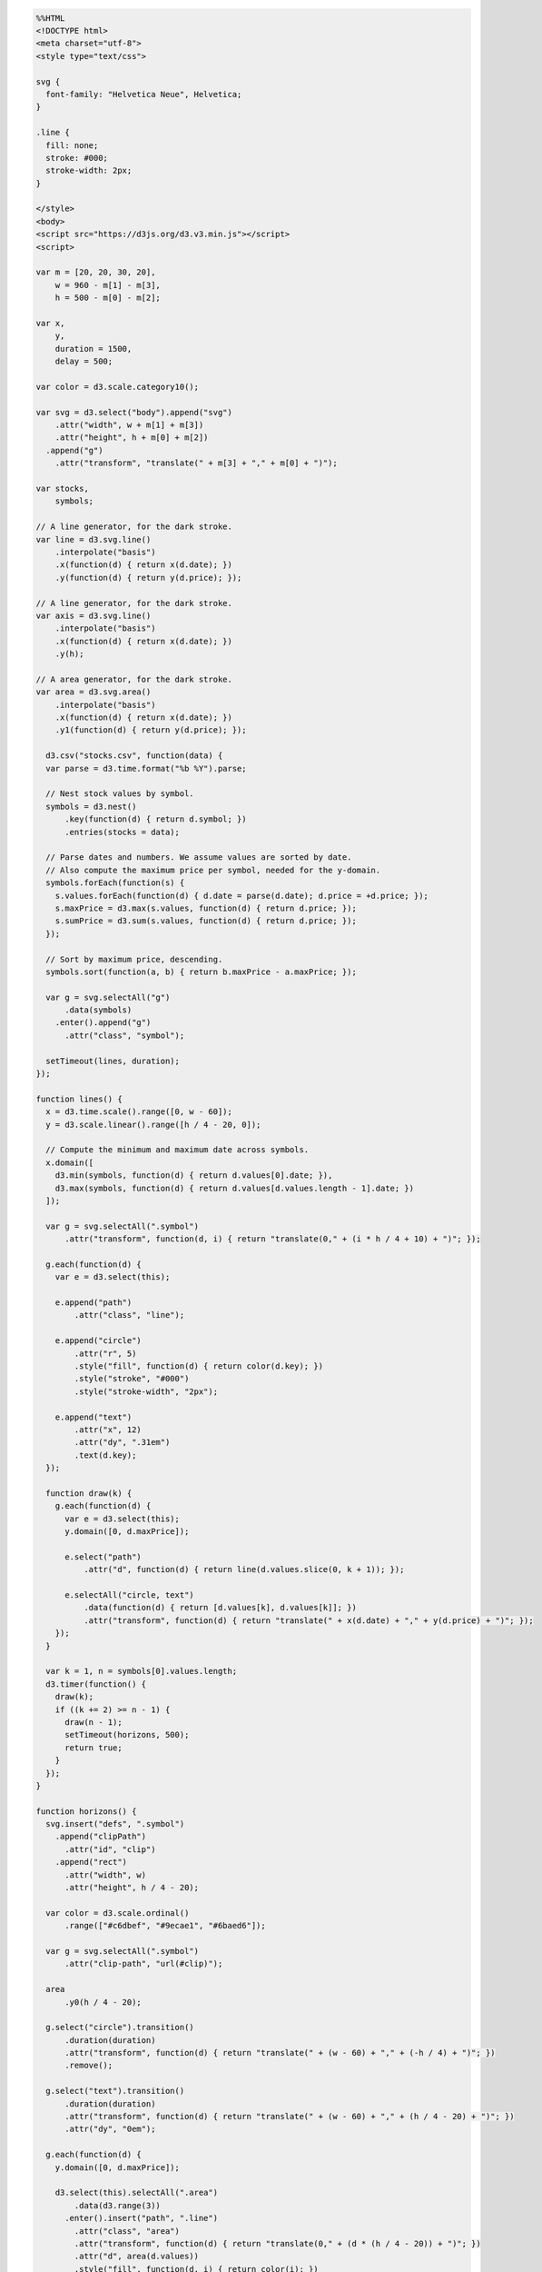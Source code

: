 
.. code:: ipython3

    %%HTML
    <!DOCTYPE html>
    <meta charset="utf-8">
    <style type="text/css">
    
    svg {
      font-family: "Helvetica Neue", Helvetica;
    }
    
    .line {
      fill: none;
      stroke: #000;
      stroke-width: 2px;
    }
    
    </style>
    <body>
    <script src="https://d3js.org/d3.v3.min.js"></script>
    <script>
    
    var m = [20, 20, 30, 20],
        w = 960 - m[1] - m[3],
        h = 500 - m[0] - m[2];
    
    var x,
        y,
        duration = 1500,
        delay = 500;
    
    var color = d3.scale.category10();
    
    var svg = d3.select("body").append("svg")
        .attr("width", w + m[1] + m[3])
        .attr("height", h + m[0] + m[2])
      .append("g")
        .attr("transform", "translate(" + m[3] + "," + m[0] + ")");
    
    var stocks,
        symbols;
    
    // A line generator, for the dark stroke.
    var line = d3.svg.line()
        .interpolate("basis")
        .x(function(d) { return x(d.date); })
        .y(function(d) { return y(d.price); });
    
    // A line generator, for the dark stroke.
    var axis = d3.svg.line()
        .interpolate("basis")
        .x(function(d) { return x(d.date); })
        .y(h);
    
    // A area generator, for the dark stroke.
    var area = d3.svg.area()
        .interpolate("basis")
        .x(function(d) { return x(d.date); })
        .y1(function(d) { return y(d.price); });
    
      d3.csv("stocks.csv", function(data) {
      var parse = d3.time.format("%b %Y").parse;
    
      // Nest stock values by symbol.
      symbols = d3.nest()
          .key(function(d) { return d.symbol; })
          .entries(stocks = data);
    
      // Parse dates and numbers. We assume values are sorted by date.
      // Also compute the maximum price per symbol, needed for the y-domain.
      symbols.forEach(function(s) {
        s.values.forEach(function(d) { d.date = parse(d.date); d.price = +d.price; });
        s.maxPrice = d3.max(s.values, function(d) { return d.price; });
        s.sumPrice = d3.sum(s.values, function(d) { return d.price; });
      });
    
      // Sort by maximum price, descending.
      symbols.sort(function(a, b) { return b.maxPrice - a.maxPrice; });
    
      var g = svg.selectAll("g")
          .data(symbols)
        .enter().append("g")
          .attr("class", "symbol");
    
      setTimeout(lines, duration);
    });
    
    function lines() {
      x = d3.time.scale().range([0, w - 60]);
      y = d3.scale.linear().range([h / 4 - 20, 0]);
    
      // Compute the minimum and maximum date across symbols.
      x.domain([
        d3.min(symbols, function(d) { return d.values[0].date; }),
        d3.max(symbols, function(d) { return d.values[d.values.length - 1].date; })
      ]);
    
      var g = svg.selectAll(".symbol")
          .attr("transform", function(d, i) { return "translate(0," + (i * h / 4 + 10) + ")"; });
    
      g.each(function(d) {
        var e = d3.select(this);
    
        e.append("path")
            .attr("class", "line");
    
        e.append("circle")
            .attr("r", 5)
            .style("fill", function(d) { return color(d.key); })
            .style("stroke", "#000")
            .style("stroke-width", "2px");
    
        e.append("text")
            .attr("x", 12)
            .attr("dy", ".31em")
            .text(d.key);
      });
    
      function draw(k) {
        g.each(function(d) {
          var e = d3.select(this);
          y.domain([0, d.maxPrice]);
    
          e.select("path")
              .attr("d", function(d) { return line(d.values.slice(0, k + 1)); });
    
          e.selectAll("circle, text")
              .data(function(d) { return [d.values[k], d.values[k]]; })
              .attr("transform", function(d) { return "translate(" + x(d.date) + "," + y(d.price) + ")"; });
        });
      }
    
      var k = 1, n = symbols[0].values.length;
      d3.timer(function() {
        draw(k);
        if ((k += 2) >= n - 1) {
          draw(n - 1);
          setTimeout(horizons, 500);
          return true;
        }
      });
    }
    
    function horizons() {
      svg.insert("defs", ".symbol")
        .append("clipPath")
          .attr("id", "clip")
        .append("rect")
          .attr("width", w)
          .attr("height", h / 4 - 20);
    
      var color = d3.scale.ordinal()
          .range(["#c6dbef", "#9ecae1", "#6baed6"]);
    
      var g = svg.selectAll(".symbol")
          .attr("clip-path", "url(#clip)");
    
      area
          .y0(h / 4 - 20);
    
      g.select("circle").transition()
          .duration(duration)
          .attr("transform", function(d) { return "translate(" + (w - 60) + "," + (-h / 4) + ")"; })
          .remove();
    
      g.select("text").transition()
          .duration(duration)
          .attr("transform", function(d) { return "translate(" + (w - 60) + "," + (h / 4 - 20) + ")"; })
          .attr("dy", "0em");
    
      g.each(function(d) {
        y.domain([0, d.maxPrice]);
    
        d3.select(this).selectAll(".area")
            .data(d3.range(3))
          .enter().insert("path", ".line")
            .attr("class", "area")
            .attr("transform", function(d) { return "translate(0," + (d * (h / 4 - 20)) + ")"; })
            .attr("d", area(d.values))
            .style("fill", function(d, i) { return color(i); })
            .style("fill-opacity", 1e-6);
    
        y.domain([0, d.maxPrice / 3]);
    
        d3.select(this).selectAll(".line").transition()
            .duration(duration)
            .attr("d", line(d.values))
            .style("stroke-opacity", 1e-6);
    
        d3.select(this).selectAll(".area").transition()
            .duration(duration)
            .style("fill-opacity", 1)
            .attr("d", area(d.values))
            .each("end", function() { d3.select(this).style("fill-opacity", null); });
      });
    
      setTimeout(areas, duration + delay);
    }
    
    function areas() {
      var g = svg.selectAll(".symbol");
    
      axis
          .y(h / 4 - 21);
    
      g.select(".line")
          .attr("d", function(d) { return axis(d.values); });
    
      g.each(function(d) {
        y.domain([0, d.maxPrice]);
    
        d3.select(this).select(".line").transition()
            .duration(duration)
            .style("stroke-opacity", 1)
            .each("end", function() { d3.select(this).style("stroke-opacity", null); });
    
        d3.select(this).selectAll(".area")
            .filter(function(d, i) { return i; })
          .transition()
            .duration(duration)
            .style("fill-opacity", 1e-6)
            .attr("d", area(d.values))
            .remove();
    
        d3.select(this).selectAll(".area")
            .filter(function(d, i) { return !i; })
          .transition()
            .duration(duration)
            .style("fill", color(d.key))
            .attr("d", area(d.values));
      });
    
      svg.select("defs").transition()
          .duration(duration)
          .remove();
    
      g.transition()
          .duration(duration)
          .each("end", function() { d3.select(this).attr("clip-path", null); });
    
      setTimeout(stackedArea, duration + delay);
    }
    
    function stackedArea() {
      var stack = d3.layout.stack()
          .values(function(d) { return d.values; })
          .x(function(d) { return d.date; })
          .y(function(d) { return d.price; })
          .out(function(d, y0, y) { d.price0 = y0; })
          .order("reverse");
    
      stack(symbols);
    
      y
          .domain([0, d3.max(symbols[0].values.map(function(d) { return d.price + d.price0; }))])
          .range([h, 0]);
    
      line
          .y(function(d) { return y(d.price0); });
    
      area
          .y0(function(d) { return y(d.price0); })
          .y1(function(d) { return y(d.price0 + d.price); });
    
      var t = svg.selectAll(".symbol").transition()
          .duration(duration)
          .attr("transform", "translate(0,0)")
          .each("end", function() { d3.select(this).attr("transform", null); });
    
      t.select("path.area")
          .attr("d", function(d) { return area(d.values); });
    
      t.select("path.line")
          .style("stroke-opacity", function(d, i) { return i < 3 ? 1e-6 : 1; })
          .attr("d", function(d) { return line(d.values); });
    
      t.select("text")
          .attr("transform", function(d) { d = d.values[d.values.length - 1]; return "translate(" + (w - 60) + "," + y(d.price / 2 + d.price0) + ")"; });
    
      setTimeout(streamgraph, duration + delay);
    }
    
    function streamgraph() {
      var stack = d3.layout.stack()
          .values(function(d) { return d.values; })
          .x(function(d) { return d.date; })
          .y(function(d) { return d.price; })
          .out(function(d, y0, y) { d.price0 = y0; })
          .order("reverse")
          .offset("wiggle");
    
      stack(symbols);
    
      line
          .y(function(d) { return y(d.price0); });
    
      var t = svg.selectAll(".symbol").transition()
          .duration(duration);
    
      t.select("path.area")
          .attr("d", function(d) { return area(d.values); });
    
      t.select("path.line")
          .style("stroke-opacity", 1e-6)
          .attr("d", function(d) { return line(d.values); });
    
      t.select("text")
          .attr("transform", function(d) { d = d.values[d.values.length - 1]; return "translate(" + (w - 60) + "," + y(d.price / 2 + d.price0) + ")"; });
    
      setTimeout(overlappingArea, duration + delay);
    }
    
    function overlappingArea() {
      var g = svg.selectAll(".symbol");
    
      line
          .y(function(d) { return y(d.price0 + d.price); });
    
      g.select(".line")
          .attr("d", function(d) { return line(d.values); });
    
      y
          .domain([0, d3.max(symbols.map(function(d) { return d.maxPrice; }))])
          .range([h, 0]);
    
      area
          .y0(h)
          .y1(function(d) { return y(d.price); });
    
      line
          .y(function(d) { return y(d.price); });
    
      var t = g.transition()
          .duration(duration);
    
      t.select(".line")
          .style("stroke-opacity", 1)
          .attr("d", function(d) { return line(d.values); });
    
      t.select(".area")
          .style("fill-opacity", .5)
          .attr("d", function(d) { return area(d.values); });
    
      t.select("text")
          .attr("dy", ".31em")
          .attr("transform", function(d) { d = d.values[d.values.length - 1]; return "translate(" + (w - 60) + "," + y(d.price) + ")"; });
    
      svg.append("line")
          .attr("class", "line")
          .attr("x1", 0)
          .attr("x2", w - 60)
          .attr("y1", h)
          .attr("y2", h)
          .style("stroke-opacity", 1e-6)
        .transition()
          .duration(duration)
          .style("stroke-opacity", 1);
    
      setTimeout(groupedBar, duration + delay);
    }
    
    function groupedBar() {
      x = d3.scale.ordinal()
          .domain(symbols[0].values.map(function(d) { return d.date; }))
          .rangeBands([0, w - 60], .1);
    
      var x1 = d3.scale.ordinal()
          .domain(symbols.map(function(d) { return d.key; }))
          .rangeBands([0, x.rangeBand()]);
    
      var g = svg.selectAll(".symbol");
    
      var t = g.transition()
          .duration(duration);
    
      t.select(".line")
          .style("stroke-opacity", 1e-6)
          .remove();
    
      t.select(".area")
          .style("fill-opacity", 1e-6)
          .remove();
    
      g.each(function(p, j) {
        d3.select(this).selectAll("rect")
            .data(function(d) { return d.values; })
          .enter().append("rect")
            .attr("x", function(d) { return x(d.date) + x1(p.key); })
            .attr("y", function(d) { return y(d.price); })
            .attr("width", x1.rangeBand())
            .attr("height", function(d) { return h - y(d.price); })
            .style("fill", color(p.key))
            .style("fill-opacity", 1e-6)
          .transition()
            .duration(duration)
            .style("fill-opacity", 1);
      });
    
      setTimeout(stackedBar, duration + delay);
    }
    
    function stackedBar() {
      x.rangeRoundBands([0, w - 60], .1);
    
      var stack = d3.layout.stack()
          .values(function(d) { return d.values; })
          .x(function(d) { return d.date; })
          .y(function(d) { return d.price; })
          .out(function(d, y0, y) { d.price0 = y0; })
          .order("reverse");
    
      var g = svg.selectAll(".symbol");
    
      stack(symbols);
    
      y
          .domain([0, d3.max(symbols[0].values.map(function(d) { return d.price + d.price0; }))])
          .range([h, 0]);
    
      var t = g.transition()
          .duration(duration / 2);
    
      t.select("text")
          .delay(symbols[0].values.length * 10)
          .attr("transform", function(d) { d = d.values[d.values.length - 1]; return "translate(" + (w - 60) + "," + y(d.price / 2 + d.price0) + ")"; });
    
      t.selectAll("rect")
          .delay(function(d, i) { return i * 10; })
          .attr("y", function(d) { return y(d.price0 + d.price); })
          .attr("height", function(d) { return h - y(d.price); })
          .each("end", function() {
            d3.select(this)
                .style("stroke", "#fff")
                .style("stroke-opacity", 1e-6)
              .transition()
                .duration(duration / 2)
                .attr("x", function(d) { return x(d.date); })
                .attr("width", x.rangeBand())
                .style("stroke-opacity", 1);
          });
    
      setTimeout(transposeBar, duration + symbols[0].values.length * 10 + delay);
    }
    
    function transposeBar() {
      x
          .domain(symbols.map(function(d) { return d.key; }))
          .rangeRoundBands([0, w], .2);
    
      y
          .domain([0, d3.max(symbols.map(function(d) { return d3.sum(d.values.map(function(d) { return d.price; })); }))]);
    
      var stack = d3.layout.stack()
          .x(function(d, i) { return i; })
          .y(function(d) { return d.price; })
          .out(function(d, y0, y) { d.price0 = y0; });
    
      stack(d3.zip.apply(null, symbols.map(function(d) { return d.values; }))); // transpose!
    
      var g = svg.selectAll(".symbol");
    
      var t = g.transition()
          .duration(duration / 2);
    
      t.selectAll("rect")
          .delay(function(d, i) { return i * 10; })
          .attr("y", function(d) { return y(d.price0 + d.price) - 1; })
          .attr("height", function(d) { return h - y(d.price) + 1; })
          .attr("x", function(d) { return x(d.symbol); })
          .attr("width", x.rangeBand())
          .style("stroke-opacity", 1e-6);
    
      t.select("text")
          .attr("x", 0)
          .attr("transform", function(d) { return "translate(" + (x(d.key) + x.rangeBand() / 2) + "," + h + ")"; })
          .attr("dy", "1.31em")
          .each("end", function() { d3.select(this).attr("x", null).attr("text-anchor", "middle"); });
    
      svg.select("line").transition()
          .duration(duration)
          .attr("x2", w);
    
      setTimeout(donut,  duration / 2 + symbols[0].values.length * 10 + delay);
    }
    
    function donut() {
      var g = svg.selectAll(".symbol");
    
      g.selectAll("rect").remove();
    
      var pie = d3.layout.pie()
          .value(function(d) { return d.sumPrice; });
    
      var arc = d3.svg.arc();
    
      g.append("path")
          .style("fill", function(d) { return color(d.key); })
          .data(function() { return pie(symbols); })
        .transition()
          .duration(duration)
          .tween("arc", arcTween);
    
      g.select("text").transition()
          .duration(duration)
          .attr("dy", ".31em");
    
      svg.select("line").transition()
          .duration(duration)
          .attr("y1", 2 * h)
          .attr("y2", 2 * h)
          .remove();
    
      function arcTween(d) {
        var path = d3.select(this),
            text = d3.select(this.parentNode.appendChild(this.previousSibling)),
            x0 = x(d.data.key),
            y0 = h - y(d.data.sumPrice);
    
        return function(t) {
          var r = h / 2 / Math.min(1, t + 1e-3),
              a = Math.cos(t * Math.PI / 2),
              xx = (-r + (a) * (x0 + x.rangeBand()) + (1 - a) * (w + h) / 2),
              yy = ((a) * h + (1 - a) * h / 2),
              f = {
                innerRadius: r - x.rangeBand() / (2 - a),
                outerRadius: r,
                startAngle: a * (Math.PI / 2 - y0 / r) + (1 - a) * d.startAngle,
                endAngle: a * (Math.PI / 2) + (1 - a) * d.endAngle
              };
    
          path.attr("transform", "translate(" + xx + "," + yy + ")");
          path.attr("d", arc(f));
          text.attr("transform", "translate(" + arc.centroid(f) + ")translate(" + xx + "," + yy + ")rotate(" + ((f.startAngle + f.endAngle) / 2 + 3 * Math.PI / 2) * 180 / Math.PI + ")");
        };
      }
    
      setTimeout(donutExplode, duration + delay);
    }
    
    function donutExplode() {
      var r0a = h / 2 - x.rangeBand() / 2,
          r1a = h / 2,
          r0b = 2 * h - x.rangeBand() / 2,
          r1b = 2 * h,
          arc = d3.svg.arc();
    
      svg.selectAll(".symbol path")
          .each(transitionExplode);
    
      function transitionExplode(d, i) {
        d.innerRadius = r0a;
        d.outerRadius = r1a;
        d3.select(this).transition()
            .duration(duration / 2)
            .tween("arc", tweenArc({
              innerRadius: r0b,
              outerRadius: r1b
            }));
      }
    
      function tweenArc(b) {
        return function(a) {
          var path = d3.select(this),
              text = d3.select(this.nextSibling),
              i = d3.interpolate(a, b);
          for (var key in b) a[key] = b[key]; // update data
          return function(t) {
            var a = i(t);
            path.attr("d", arc(a));
            text.attr("transform", "translate(" + arc.centroid(a) + ")translate(" + w / 2 + "," + h / 2 +")rotate(" + ((a.startAngle + a.endAngle) / 2 + 3 * Math.PI / 2) * 180 / Math.PI + ")");
          };
        }
      }
    
      setTimeout(function() {
        svg.selectAll("*").remove();
        svg.selectAll("g").data(symbols).enter().append("g").attr("class", "symbol");
        lines();
      }, duration);
    }
    
    </script>
    



.. raw:: html

    <!DOCTYPE html>
    <meta charset="utf-8">
    <style type="text/css">
    
    svg {
      font-family: "Helvetica Neue", Helvetica;
    }
    
    .line {
      fill: none;
      stroke: #000;
      stroke-width: 2px;
    }
    
    </style>
    <body>
    <script src="https://d3js.org/d3.v3.min.js"></script>
    <script>
    
    var m = [20, 20, 30, 20],
        w = 960 - m[1] - m[3],
        h = 500 - m[0] - m[2];
    
    var x,
        y,
        duration = 1500,
        delay = 500;
    
    var color = d3.scale.category10();
    
    var svg = d3.select("body").append("svg")
        .attr("width", w + m[1] + m[3])
        .attr("height", h + m[0] + m[2])
      .append("g")
        .attr("transform", "translate(" + m[3] + "," + m[0] + ")");
    
    var stocks,
        symbols;
    
    // A line generator, for the dark stroke.
    var line = d3.svg.line()
        .interpolate("basis")
        .x(function(d) { return x(d.date); })
        .y(function(d) { return y(d.price); });
    
    // A line generator, for the dark stroke.
    var axis = d3.svg.line()
        .interpolate("basis")
        .x(function(d) { return x(d.date); })
        .y(h);
    
    // A area generator, for the dark stroke.
    var area = d3.svg.area()
        .interpolate("basis")
        .x(function(d) { return x(d.date); })
        .y1(function(d) { return y(d.price); });
    
      d3.csv("stocks.csv", function(data) {
      var parse = d3.time.format("%b %Y").parse;
    
      // Nest stock values by symbol.
      symbols = d3.nest()
          .key(function(d) { return d.symbol; })
          .entries(stocks = data);
    
      // Parse dates and numbers. We assume values are sorted by date.
      // Also compute the maximum price per symbol, needed for the y-domain.
      symbols.forEach(function(s) {
        s.values.forEach(function(d) { d.date = parse(d.date); d.price = +d.price; });
        s.maxPrice = d3.max(s.values, function(d) { return d.price; });
        s.sumPrice = d3.sum(s.values, function(d) { return d.price; });
      });
    
      // Sort by maximum price, descending.
      symbols.sort(function(a, b) { return b.maxPrice - a.maxPrice; });
    
      var g = svg.selectAll("g")
          .data(symbols)
        .enter().append("g")
          .attr("class", "symbol");
    
      setTimeout(lines, duration);
    });
    
    function lines() {
      x = d3.time.scale().range([0, w - 60]);
      y = d3.scale.linear().range([h / 4 - 20, 0]);
    
      // Compute the minimum and maximum date across symbols.
      x.domain([
        d3.min(symbols, function(d) { return d.values[0].date; }),
        d3.max(symbols, function(d) { return d.values[d.values.length - 1].date; })
      ]);
    
      var g = svg.selectAll(".symbol")
          .attr("transform", function(d, i) { return "translate(0," + (i * h / 4 + 10) + ")"; });
    
      g.each(function(d) {
        var e = d3.select(this);
    
        e.append("path")
            .attr("class", "line");
    
        e.append("circle")
            .attr("r", 5)
            .style("fill", function(d) { return color(d.key); })
            .style("stroke", "#000")
            .style("stroke-width", "2px");
    
        e.append("text")
            .attr("x", 12)
            .attr("dy", ".31em")
            .text(d.key);
      });
    
      function draw(k) {
        g.each(function(d) {
          var e = d3.select(this);
          y.domain([0, d.maxPrice]);
    
          e.select("path")
              .attr("d", function(d) { return line(d.values.slice(0, k + 1)); });
    
          e.selectAll("circle, text")
              .data(function(d) { return [d.values[k], d.values[k]]; })
              .attr("transform", function(d) { return "translate(" + x(d.date) + "," + y(d.price) + ")"; });
        });
      }
    
      var k = 1, n = symbols[0].values.length;
      d3.timer(function() {
        draw(k);
        if ((k += 2) >= n - 1) {
          draw(n - 1);
          setTimeout(horizons, 500);
          return true;
        }
      });
    }
    
    function horizons() {
      svg.insert("defs", ".symbol")
        .append("clipPath")
          .attr("id", "clip")
        .append("rect")
          .attr("width", w)
          .attr("height", h / 4 - 20);
    
      var color = d3.scale.ordinal()
          .range(["#c6dbef", "#9ecae1", "#6baed6"]);
    
      var g = svg.selectAll(".symbol")
          .attr("clip-path", "url(#clip)");
    
      area
          .y0(h / 4 - 20);
    
      g.select("circle").transition()
          .duration(duration)
          .attr("transform", function(d) { return "translate(" + (w - 60) + "," + (-h / 4) + ")"; })
          .remove();
    
      g.select("text").transition()
          .duration(duration)
          .attr("transform", function(d) { return "translate(" + (w - 60) + "," + (h / 4 - 20) + ")"; })
          .attr("dy", "0em");
    
      g.each(function(d) {
        y.domain([0, d.maxPrice]);
    
        d3.select(this).selectAll(".area")
            .data(d3.range(3))
          .enter().insert("path", ".line")
            .attr("class", "area")
            .attr("transform", function(d) { return "translate(0," + (d * (h / 4 - 20)) + ")"; })
            .attr("d", area(d.values))
            .style("fill", function(d, i) { return color(i); })
            .style("fill-opacity", 1e-6);
    
        y.domain([0, d.maxPrice / 3]);
    
        d3.select(this).selectAll(".line").transition()
            .duration(duration)
            .attr("d", line(d.values))
            .style("stroke-opacity", 1e-6);
    
        d3.select(this).selectAll(".area").transition()
            .duration(duration)
            .style("fill-opacity", 1)
            .attr("d", area(d.values))
            .each("end", function() { d3.select(this).style("fill-opacity", null); });
      });
    
      setTimeout(areas, duration + delay);
    }
    
    function areas() {
      var g = svg.selectAll(".symbol");
    
      axis
          .y(h / 4 - 21);
    
      g.select(".line")
          .attr("d", function(d) { return axis(d.values); });
    
      g.each(function(d) {
        y.domain([0, d.maxPrice]);
    
        d3.select(this).select(".line").transition()
            .duration(duration)
            .style("stroke-opacity", 1)
            .each("end", function() { d3.select(this).style("stroke-opacity", null); });
    
        d3.select(this).selectAll(".area")
            .filter(function(d, i) { return i; })
          .transition()
            .duration(duration)
            .style("fill-opacity", 1e-6)
            .attr("d", area(d.values))
            .remove();
    
        d3.select(this).selectAll(".area")
            .filter(function(d, i) { return !i; })
          .transition()
            .duration(duration)
            .style("fill", color(d.key))
            .attr("d", area(d.values));
      });
    
      svg.select("defs").transition()
          .duration(duration)
          .remove();
    
      g.transition()
          .duration(duration)
          .each("end", function() { d3.select(this).attr("clip-path", null); });
    
      setTimeout(stackedArea, duration + delay);
    }
    
    function stackedArea() {
      var stack = d3.layout.stack()
          .values(function(d) { return d.values; })
          .x(function(d) { return d.date; })
          .y(function(d) { return d.price; })
          .out(function(d, y0, y) { d.price0 = y0; })
          .order("reverse");
    
      stack(symbols);
    
      y
          .domain([0, d3.max(symbols[0].values.map(function(d) { return d.price + d.price0; }))])
          .range([h, 0]);
    
      line
          .y(function(d) { return y(d.price0); });
    
      area
          .y0(function(d) { return y(d.price0); })
          .y1(function(d) { return y(d.price0 + d.price); });
    
      var t = svg.selectAll(".symbol").transition()
          .duration(duration)
          .attr("transform", "translate(0,0)")
          .each("end", function() { d3.select(this).attr("transform", null); });
    
      t.select("path.area")
          .attr("d", function(d) { return area(d.values); });
    
      t.select("path.line")
          .style("stroke-opacity", function(d, i) { return i < 3 ? 1e-6 : 1; })
          .attr("d", function(d) { return line(d.values); });
    
      t.select("text")
          .attr("transform", function(d) { d = d.values[d.values.length - 1]; return "translate(" + (w - 60) + "," + y(d.price / 2 + d.price0) + ")"; });
    
      setTimeout(streamgraph, duration + delay);
    }
    
    function streamgraph() {
      var stack = d3.layout.stack()
          .values(function(d) { return d.values; })
          .x(function(d) { return d.date; })
          .y(function(d) { return d.price; })
          .out(function(d, y0, y) { d.price0 = y0; })
          .order("reverse")
          .offset("wiggle");
    
      stack(symbols);
    
      line
          .y(function(d) { return y(d.price0); });
    
      var t = svg.selectAll(".symbol").transition()
          .duration(duration);
    
      t.select("path.area")
          .attr("d", function(d) { return area(d.values); });
    
      t.select("path.line")
          .style("stroke-opacity", 1e-6)
          .attr("d", function(d) { return line(d.values); });
    
      t.select("text")
          .attr("transform", function(d) { d = d.values[d.values.length - 1]; return "translate(" + (w - 60) + "," + y(d.price / 2 + d.price0) + ")"; });
    
      setTimeout(overlappingArea, duration + delay);
    }
    
    function overlappingArea() {
      var g = svg.selectAll(".symbol");
    
      line
          .y(function(d) { return y(d.price0 + d.price); });
    
      g.select(".line")
          .attr("d", function(d) { return line(d.values); });
    
      y
          .domain([0, d3.max(symbols.map(function(d) { return d.maxPrice; }))])
          .range([h, 0]);
    
      area
          .y0(h)
          .y1(function(d) { return y(d.price); });
    
      line
          .y(function(d) { return y(d.price); });
    
      var t = g.transition()
          .duration(duration);
    
      t.select(".line")
          .style("stroke-opacity", 1)
          .attr("d", function(d) { return line(d.values); });
    
      t.select(".area")
          .style("fill-opacity", .5)
          .attr("d", function(d) { return area(d.values); });
    
      t.select("text")
          .attr("dy", ".31em")
          .attr("transform", function(d) { d = d.values[d.values.length - 1]; return "translate(" + (w - 60) + "," + y(d.price) + ")"; });
    
      svg.append("line")
          .attr("class", "line")
          .attr("x1", 0)
          .attr("x2", w - 60)
          .attr("y1", h)
          .attr("y2", h)
          .style("stroke-opacity", 1e-6)
        .transition()
          .duration(duration)
          .style("stroke-opacity", 1);
    
      setTimeout(groupedBar, duration + delay);
    }
    
    function groupedBar() {
      x = d3.scale.ordinal()
          .domain(symbols[0].values.map(function(d) { return d.date; }))
          .rangeBands([0, w - 60], .1);
    
      var x1 = d3.scale.ordinal()
          .domain(symbols.map(function(d) { return d.key; }))
          .rangeBands([0, x.rangeBand()]);
    
      var g = svg.selectAll(".symbol");
    
      var t = g.transition()
          .duration(duration);
    
      t.select(".line")
          .style("stroke-opacity", 1e-6)
          .remove();
    
      t.select(".area")
          .style("fill-opacity", 1e-6)
          .remove();
    
      g.each(function(p, j) {
        d3.select(this).selectAll("rect")
            .data(function(d) { return d.values; })
          .enter().append("rect")
            .attr("x", function(d) { return x(d.date) + x1(p.key); })
            .attr("y", function(d) { return y(d.price); })
            .attr("width", x1.rangeBand())
            .attr("height", function(d) { return h - y(d.price); })
            .style("fill", color(p.key))
            .style("fill-opacity", 1e-6)
          .transition()
            .duration(duration)
            .style("fill-opacity", 1);
      });
    
      setTimeout(stackedBar, duration + delay);
    }
    
    function stackedBar() {
      x.rangeRoundBands([0, w - 60], .1);
    
      var stack = d3.layout.stack()
          .values(function(d) { return d.values; })
          .x(function(d) { return d.date; })
          .y(function(d) { return d.price; })
          .out(function(d, y0, y) { d.price0 = y0; })
          .order("reverse");
    
      var g = svg.selectAll(".symbol");
    
      stack(symbols);
    
      y
          .domain([0, d3.max(symbols[0].values.map(function(d) { return d.price + d.price0; }))])
          .range([h, 0]);
    
      var t = g.transition()
          .duration(duration / 2);
    
      t.select("text")
          .delay(symbols[0].values.length * 10)
          .attr("transform", function(d) { d = d.values[d.values.length - 1]; return "translate(" + (w - 60) + "," + y(d.price / 2 + d.price0) + ")"; });
    
      t.selectAll("rect")
          .delay(function(d, i) { return i * 10; })
          .attr("y", function(d) { return y(d.price0 + d.price); })
          .attr("height", function(d) { return h - y(d.price); })
          .each("end", function() {
            d3.select(this)
                .style("stroke", "#fff")
                .style("stroke-opacity", 1e-6)
              .transition()
                .duration(duration / 2)
                .attr("x", function(d) { return x(d.date); })
                .attr("width", x.rangeBand())
                .style("stroke-opacity", 1);
          });
    
      setTimeout(transposeBar, duration + symbols[0].values.length * 10 + delay);
    }
    
    function transposeBar() {
      x
          .domain(symbols.map(function(d) { return d.key; }))
          .rangeRoundBands([0, w], .2);
    
      y
          .domain([0, d3.max(symbols.map(function(d) { return d3.sum(d.values.map(function(d) { return d.price; })); }))]);
    
      var stack = d3.layout.stack()
          .x(function(d, i) { return i; })
          .y(function(d) { return d.price; })
          .out(function(d, y0, y) { d.price0 = y0; });
    
      stack(d3.zip.apply(null, symbols.map(function(d) { return d.values; }))); // transpose!
    
      var g = svg.selectAll(".symbol");
    
      var t = g.transition()
          .duration(duration / 2);
    
      t.selectAll("rect")
          .delay(function(d, i) { return i * 10; })
          .attr("y", function(d) { return y(d.price0 + d.price) - 1; })
          .attr("height", function(d) { return h - y(d.price) + 1; })
          .attr("x", function(d) { return x(d.symbol); })
          .attr("width", x.rangeBand())
          .style("stroke-opacity", 1e-6);
    
      t.select("text")
          .attr("x", 0)
          .attr("transform", function(d) { return "translate(" + (x(d.key) + x.rangeBand() / 2) + "," + h + ")"; })
          .attr("dy", "1.31em")
          .each("end", function() { d3.select(this).attr("x", null).attr("text-anchor", "middle"); });
    
      svg.select("line").transition()
          .duration(duration)
          .attr("x2", w);
    
      setTimeout(donut,  duration / 2 + symbols[0].values.length * 10 + delay);
    }
    
    function donut() {
      var g = svg.selectAll(".symbol");
    
      g.selectAll("rect").remove();
    
      var pie = d3.layout.pie()
          .value(function(d) { return d.sumPrice; });
    
      var arc = d3.svg.arc();
    
      g.append("path")
          .style("fill", function(d) { return color(d.key); })
          .data(function() { return pie(symbols); })
        .transition()
          .duration(duration)
          .tween("arc", arcTween);
    
      g.select("text").transition()
          .duration(duration)
          .attr("dy", ".31em");
    
      svg.select("line").transition()
          .duration(duration)
          .attr("y1", 2 * h)
          .attr("y2", 2 * h)
          .remove();
    
      function arcTween(d) {
        var path = d3.select(this),
            text = d3.select(this.parentNode.appendChild(this.previousSibling)),
            x0 = x(d.data.key),
            y0 = h - y(d.data.sumPrice);
    
        return function(t) {
          var r = h / 2 / Math.min(1, t + 1e-3),
              a = Math.cos(t * Math.PI / 2),
              xx = (-r + (a) * (x0 + x.rangeBand()) + (1 - a) * (w + h) / 2),
              yy = ((a) * h + (1 - a) * h / 2),
              f = {
                innerRadius: r - x.rangeBand() / (2 - a),
                outerRadius: r,
                startAngle: a * (Math.PI / 2 - y0 / r) + (1 - a) * d.startAngle,
                endAngle: a * (Math.PI / 2) + (1 - a) * d.endAngle
              };
    
          path.attr("transform", "translate(" + xx + "," + yy + ")");
          path.attr("d", arc(f));
          text.attr("transform", "translate(" + arc.centroid(f) + ")translate(" + xx + "," + yy + ")rotate(" + ((f.startAngle + f.endAngle) / 2 + 3 * Math.PI / 2) * 180 / Math.PI + ")");
        };
      }
    
      setTimeout(donutExplode, duration + delay);
    }
    
    function donutExplode() {
      var r0a = h / 2 - x.rangeBand() / 2,
          r1a = h / 2,
          r0b = 2 * h - x.rangeBand() / 2,
          r1b = 2 * h,
          arc = d3.svg.arc();
    
      svg.selectAll(".symbol path")
          .each(transitionExplode);
    
      function transitionExplode(d, i) {
        d.innerRadius = r0a;
        d.outerRadius = r1a;
        d3.select(this).transition()
            .duration(duration / 2)
            .tween("arc", tweenArc({
              innerRadius: r0b,
              outerRadius: r1b
            }));
      }
    
      function tweenArc(b) {
        return function(a) {
          var path = d3.select(this),
              text = d3.select(this.nextSibling),
              i = d3.interpolate(a, b);
          for (var key in b) a[key] = b[key]; // update data
          return function(t) {
            var a = i(t);
            path.attr("d", arc(a));
            text.attr("transform", "translate(" + arc.centroid(a) + ")translate(" + w / 2 + "," + h / 2 +")rotate(" + ((a.startAngle + a.endAngle) / 2 + 3 * Math.PI / 2) * 180 / Math.PI + ")");
          };
        }
      }
    
      setTimeout(function() {
        svg.selectAll("*").remove();
        svg.selectAll("g").data(symbols).enter().append("g").attr("class", "symbol");
        lines();
      }, duration);
    }
    
    </script>
    


